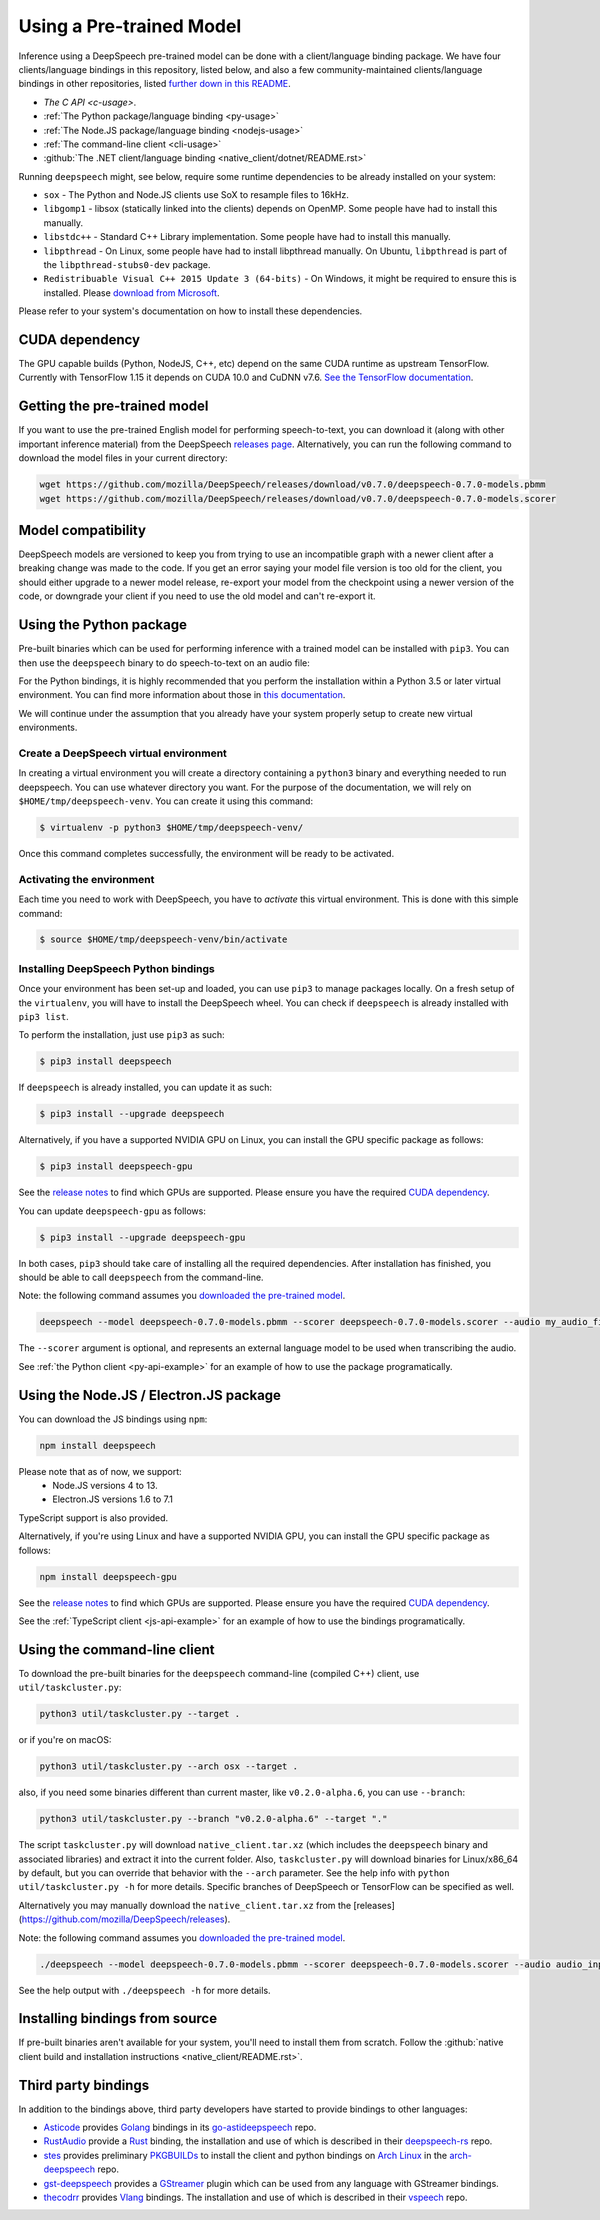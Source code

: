 .. _usage-docs:

Using a Pre-trained Model
=========================

Inference using a DeepSpeech pre-trained model can be done with a client/language binding package. We have four clients/language bindings in this repository, listed below, and also a few community-maintained clients/language bindings in other repositories, listed `further down in this README <#third-party-bindings>`_.

* `The C API <c-usage>`.
* :ref:`The Python package/language binding <py-usage>`
* :ref:`The Node.JS package/language binding <nodejs-usage>`
* :ref:`The command-line client <cli-usage>`
* :github:`The .NET client/language binding <native_client/dotnet/README.rst>`

.. _runtime-deps:

Running ``deepspeech`` might, see below, require some runtime dependencies to be already installed on your system:

* ``sox`` - The Python and Node.JS clients use SoX to resample files to 16kHz.
* ``libgomp1`` - libsox (statically linked into the clients) depends on OpenMP. Some people have had to install this manually.
* ``libstdc++`` - Standard C++ Library implementation. Some people have had to install this manually.
* ``libpthread`` - On Linux, some people have had to install libpthread manually. On Ubuntu, ``libpthread`` is part of the ``libpthread-stubs0-dev`` package.  
* ``Redistribuable Visual C++ 2015 Update 3 (64-bits)`` - On Windows, it might be required to ensure this is installed. Please `download from Microsoft <https://www.microsoft.com/download/details.aspx?id=53587>`_.

Please refer to your system's documentation on how to install these dependencies.

.. _cuda-deps:

CUDA dependency
^^^^^^^^^^^^^^^

The GPU capable builds (Python, NodeJS, C++, etc) depend on the same CUDA runtime as upstream TensorFlow. Currently with TensorFlow 1.15 it depends on CUDA 10.0 and CuDNN v7.6. `See the TensorFlow documentation <https://www.tensorflow.org/install/gpu>`_.

Getting the pre-trained model
^^^^^^^^^^^^^^^^^^^^^^^^^^^^^

If you want to use the pre-trained English model for performing speech-to-text, you can download it (along with other important inference material) from the DeepSpeech `releases page <https://github.com/mozilla/DeepSpeech/releases>`_. Alternatively, you can run the following command to download the model files in your current directory:

.. code-block:: bash

   wget https://github.com/mozilla/DeepSpeech/releases/download/v0.7.0/deepspeech-0.7.0-models.pbmm
   wget https://github.com/mozilla/DeepSpeech/releases/download/v0.7.0/deepspeech-0.7.0-models.scorer

Model compatibility
^^^^^^^^^^^^^^^^^^^

DeepSpeech models are versioned to keep you from trying to use an incompatible graph with a newer client after a breaking change was made to the code. If you get an error saying your model file version is too old for the client, you should either upgrade to a newer model release, re-export your model from the checkpoint using a newer version of the code, or downgrade your client if you need to use the old model and can't re-export it.

.. _py-usage:

Using the Python package
^^^^^^^^^^^^^^^^^^^^^^^^

Pre-built binaries which can be used for performing inference with a trained model can be installed with ``pip3``. You can then use the ``deepspeech`` binary to do speech-to-text on an audio file:

For the Python bindings, it is highly recommended that you perform the installation within a Python 3.5 or later virtual environment. You can find more information about those in `this documentation <http://docs.python-guide.org/en/latest/dev/virtualenvs/>`_.

We will continue under the assumption that you already have your system properly setup to create new virtual environments.

Create a DeepSpeech virtual environment
~~~~~~~~~~~~~~~~~~~~~~~~~~~~~~~~~~~~~~~

In creating a virtual environment you will create a directory containing a ``python3`` binary and everything needed to run deepspeech. You can use whatever directory you want. For the purpose of the documentation, we will rely on ``$HOME/tmp/deepspeech-venv``. You can create it using this command:

.. code-block::

   $ virtualenv -p python3 $HOME/tmp/deepspeech-venv/

Once this command completes successfully, the environment will be ready to be activated.

Activating the environment
~~~~~~~~~~~~~~~~~~~~~~~~~~

Each time you need to work with DeepSpeech, you have to *activate* this virtual environment. This is done with this simple command:

.. code-block::

   $ source $HOME/tmp/deepspeech-venv/bin/activate

Installing DeepSpeech Python bindings
~~~~~~~~~~~~~~~~~~~~~~~~~~~~~~~~~~~~~

Once your environment has been set-up and loaded, you can use ``pip3`` to manage packages locally. On a fresh setup of the ``virtualenv``\ , you will have to install the DeepSpeech wheel. You can check if ``deepspeech`` is already installed with ``pip3 list``.

To perform the installation, just use ``pip3`` as such:

.. code-block::

   $ pip3 install deepspeech

If ``deepspeech`` is already installed, you can update it as such:

.. code-block::

   $ pip3 install --upgrade deepspeech

Alternatively, if you have a supported NVIDIA GPU on Linux, you can install the GPU specific package as follows:

.. code-block::

   $ pip3 install deepspeech-gpu

See the `release notes <https://github.com/mozilla/DeepSpeech/releases>`_ to find which GPUs are supported. Please ensure you have the required `CUDA dependency <#cuda-dependency>`_.

You can update ``deepspeech-gpu`` as follows:

.. code-block::

   $ pip3 install --upgrade deepspeech-gpu

In both cases, ``pip3`` should take care of installing all the required dependencies. After installation has finished, you should be able to call ``deepspeech`` from the command-line.

Note: the following command assumes you `downloaded the pre-trained model <#getting-the-pre-trained-model>`_.

.. code-block:: bash

   deepspeech --model deepspeech-0.7.0-models.pbmm --scorer deepspeech-0.7.0-models.scorer --audio my_audio_file.wav

The ``--scorer`` argument is optional, and represents an external language model to be used when transcribing the audio.

See :ref:`the Python client <py-api-example>` for an example of how to use the package programatically.

.. _nodejs-usage:

Using the Node.JS / Electron.JS package
^^^^^^^^^^^^^^^^^^^^^^^^^^^^^^^^^^^^^^^

You can download the JS bindings using ``npm``\ :

.. code-block:: bash

   npm install deepspeech

Please note that as of now, we support:
 - Node.JS versions 4 to 13.
 - Electron.JS versions 1.6 to 7.1

TypeScript support is also provided.

Alternatively, if you're using Linux and have a supported NVIDIA GPU, you can install the GPU specific package as follows:

.. code-block:: bash

   npm install deepspeech-gpu

See the `release notes <https://github.com/mozilla/DeepSpeech/releases>`_ to find which GPUs are supported. Please ensure you have the required `CUDA dependency <#cuda-dependency>`_.

See the :ref:`TypeScript client <js-api-example>` for an example of how to use the bindings programatically.

.. _cli-usage:

Using the command-line client
^^^^^^^^^^^^^^^^^^^^^^^^^^^^^

To download the pre-built binaries for the ``deepspeech`` command-line (compiled C++) client, use ``util/taskcluster.py``\ :

.. code-block:: bash

   python3 util/taskcluster.py --target .

or if you're on macOS:

.. code-block:: bash

   python3 util/taskcluster.py --arch osx --target .

also, if you need some binaries different than current master, like ``v0.2.0-alpha.6``\ , you can use ``--branch``\ :

.. code-block:: bash

   python3 util/taskcluster.py --branch "v0.2.0-alpha.6" --target "."

The script ``taskcluster.py`` will download ``native_client.tar.xz`` (which includes the ``deepspeech`` binary and associated libraries) and extract it into the current folder. Also, ``taskcluster.py`` will download binaries for Linux/x86_64 by default, but you can override that behavior with the ``--arch`` parameter. See the help info with ``python util/taskcluster.py -h`` for more details. Specific branches of DeepSpeech or TensorFlow can be specified as well.

Alternatively you may manually download the ``native_client.tar.xz`` from the [releases](https://github.com/mozilla/DeepSpeech/releases).

Note: the following command assumes you `downloaded the pre-trained model <#getting-the-pre-trained-model>`_.

.. code-block:: bash

   ./deepspeech --model deepspeech-0.7.0-models.pbmm --scorer deepspeech-0.7.0-models.scorer --audio audio_input.wav

See the help output with ``./deepspeech -h`` for more details.

Installing bindings from source
^^^^^^^^^^^^^^^^^^^^^^^^^^^^^^^

If pre-built binaries aren't available for your system, you'll need to install them from scratch. Follow the :github:`native client build and installation instructions <native_client/README.rst>`.

Third party bindings
^^^^^^^^^^^^^^^^^^^^

In addition to the bindings above, third party developers have started to provide bindings to other languages:


* `Asticode <https://github.com/asticode>`_ provides `Golang <https://golang.org>`_ bindings in its `go-astideepspeech <https://github.com/asticode/go-astideepspeech>`_ repo.
* `RustAudio <https://github.com/RustAudio>`_ provide a `Rust <https://www.rust-lang.org>`_ binding, the installation and use of which is described in their `deepspeech-rs <https://github.com/RustAudio/deepspeech-rs>`_ repo.
* `stes <https://github.com/stes>`_ provides preliminary `PKGBUILDs <https://wiki.archlinux.org/index.php/PKGBUILD>`_ to install the client and python bindings on `Arch Linux <https://www.archlinux.org/>`_ in the `arch-deepspeech <https://github.com/stes/arch-deepspeech>`_ repo.
* `gst-deepspeech <https://github.com/Elleo/gst-deepspeech>`_ provides a `GStreamer <https://gstreamer.freedesktop.org/>`_ plugin which can be used from any language with GStreamer bindings.
* `thecodrr <https://github.com/thecodrr>`_ provides `Vlang <https://vlang.io>`_ bindings. The installation and use of which is described in their `vspeech <https://github.com/thecodrr/vspeech>`_ repo.

